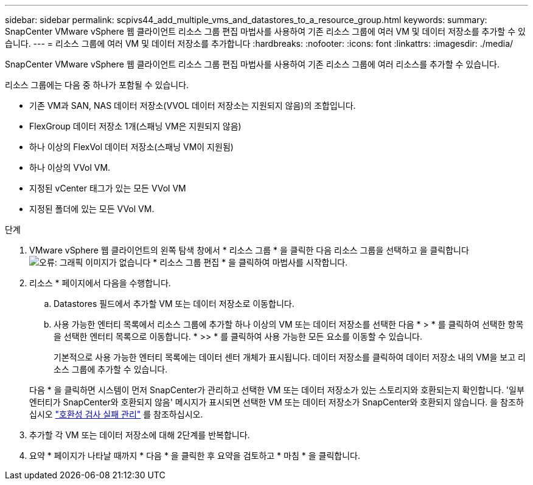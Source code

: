 ---
sidebar: sidebar 
permalink: scpivs44_add_multiple_vms_and_datastores_to_a_resource_group.html 
keywords:  
summary: SnapCenter VMware vSphere 웹 클라이언트 리소스 그룹 편집 마법사를 사용하여 기존 리소스 그룹에 여러 VM 및 데이터 저장소를 추가할 수 있습니다. 
---
= 리소스 그룹에 여러 VM 및 데이터 저장소를 추가합니다
:hardbreaks:
:nofooter: 
:icons: font
:linkattrs: 
:imagesdir: ./media/


[role="lead"]
SnapCenter VMware vSphere 웹 클라이언트 리소스 그룹 편집 마법사를 사용하여 기존 리소스 그룹에 여러 리소스를 추가할 수 있습니다.

리소스 그룹에는 다음 중 하나가 포함될 수 있습니다.

* 기존 VM과 SAN, NAS 데이터 저장소(VVOL 데이터 저장소는 지원되지 않음)의 조합입니다.
* FlexGroup 데이터 저장소 1개(스패닝 VM은 지원되지 않음)
* 하나 이상의 FlexVol 데이터 저장소(스패닝 VM이 지원됨)
* 하나 이상의 VVol VM.
* 지정된 vCenter 태그가 있는 모든 VVol VM
* 지정된 폴더에 있는 모든 VVol VM.


.단계
. VMware vSphere 웹 클라이언트의 왼쪽 탐색 창에서 * 리소스 그룹 * 을 클릭한 다음 리소스 그룹을 선택하고 을 클릭합니다 image:scpivs44_image39.png["오류: 그래픽 이미지가 없습니다"] * 리소스 그룹 편집 * 을 클릭하여 마법사를 시작합니다.
. 리소스 * 페이지에서 다음을 수행합니다.
+
.. Datastores 필드에서 추가할 VM 또는 데이터 저장소로 이동합니다.
.. 사용 가능한 엔터티 목록에서 리소스 그룹에 추가할 하나 이상의 VM 또는 데이터 저장소를 선택한 다음 * > * 를 클릭하여 선택한 항목을 선택한 엔터티 목록으로 이동합니다. * >> * 를 클릭하여 사용 가능한 모든 요소를 이동할 수 있습니다.
+
기본적으로 사용 가능한 엔터티 목록에는 데이터 센터 개체가 표시됩니다. 데이터 저장소를 클릭하여 데이터 저장소 내의 VM을 보고 리소스 그룹에 추가할 수 있습니다.

+
다음 * 을 클릭하면 시스템이 먼저 SnapCenter가 관리하고 선택한 VM 또는 데이터 저장소가 있는 스토리지와 호환되는지 확인합니다. '일부 엔터티가 SnapCenter와 호환되지 않음' 메시지가 표시되면 선택한 VM 또는 데이터 저장소가 SnapCenter와 호환되지 않습니다. 을 참조하십시오 link:scpivs44_create_resource_groups_for_vms_and_datastores.html#manage-compatibility-check-failures["호환성 검사 실패 관리"] 를 참조하십시오.



. 추가할 각 VM 또는 데이터 저장소에 대해 2단계를 반복합니다.
. 요약 * 페이지가 나타날 때까지 * 다음 * 을 클릭한 후 요약을 검토하고 * 마침 * 을 클릭합니다.

